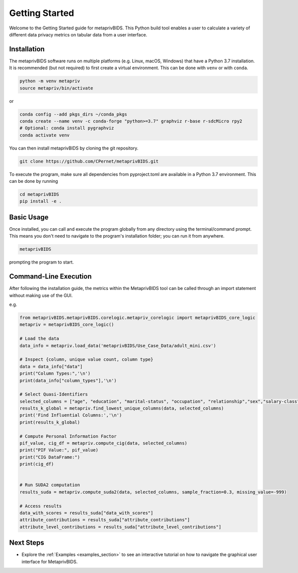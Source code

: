 Getting Started
===============

Welcome to the Getting Started guide for metaprivBIDS.
This Python build tool enables a user to calculate a variety of different data privacy metrics on tabular data from a user interface.  

Installation
------------

The metaprivBIDS software runs on multiple platforms (e.g. Linux, macOS, Windows) that have a Python 3.7 installation.
It is recommended (but not required) to first create a virtual environment. This can be done with ``venv`` or with ``conda``.

.. code-block:: bash

    python -m venv metapriv
    source metapriv/bin/activate

or

.. code-block:: bash

    conda config --add pkgs_dirs ~/conda_pkgs
    conda create --name venv -c conda-forge "python>=3.7" graphviz r-base r-sdcMicro rpy2
    # Optional: conda install pygraphviz
    conda activate venv

You can then install metaprivBIDS by cloning the git repository.

.. code-block:: bash

    git clone https://github.com/CPernet/metaprivBIDS.git


To execute the program, make sure all dependencies from pyproject.toml are available in a Python 3.7 environment.
This can be done by running

.. code-block:: bash

    cd metaprivBIDS
    pip install -e . 


Basic Usage
-----------

Once installed, you can call and execute the program globally from any directory using the terminal/command prompt. This means you don't need to navigate to the program's installation folder; you can run it from anywhere.

.. code-block:: bash
    
    metaprivBIDS


prompting the program to start.


Command-Line Execution
----------------------
 
After following the installation guide, the metrics within the MetaprivBIDS tool can be called through an import statement without making use of the GUI.   

e.g. 

.. code-block:: python 

    from metaprivBIDS.metaprivBIDS.corelogic.metapriv_corelogic import metaprivBIDS_core_logic
    metapriv = metaprivBIDS_core_logic()

    # Load the data
    data_info = metapriv.load_data('metaprivBIDS/Use_Case_Data/adult_mini.csv')

    # Inspect {column, unique value count, column type}
    data = data_info["data"]
    print("Column Types:",'\n')
    print(data_info["column_types"],'\n')

    # Select Quasi-Identifiers
    selected_columns = ["age", "education", "marital-status", "occupation", "relationship","sex","salary-class"]
    results_k_global = metapriv.find_lowest_unique_columns(data, selected_columns)
    print('Find Influential Columns:','\n')
    print(results_k_global)

    # Compute Personal Information Factor 
    pif_value, cig_df = metapriv.compute_cig(data, selected_columns)
    print("PIF Value:", pif_value)
    print("CIG DataFrame:")
    print(cig_df)


    # Run SUDA2 computation
    results_suda = metapriv.compute_suda2(data, selected_columns, sample_fraction=0.3, missing_value=-999)

    # Access results
    data_with_scores = results_suda["data_with_scores"]
    attribute_contributions = results_suda["attribute_contributions"]
    attribute_level_contributions = results_suda["attribute_level_contributions"]




Next Steps
----------


- Explore the :ref:`Examples <examples_section>` to see an interactive tutorial on how to navigate the graphical user interface for MetaprivBIDS.

